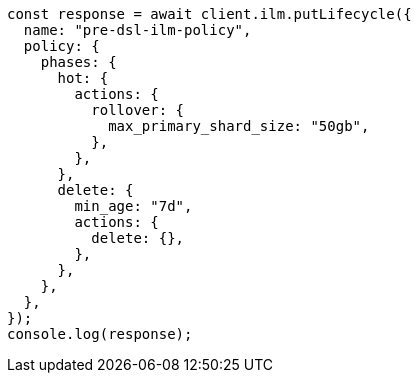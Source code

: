 // This file is autogenerated, DO NOT EDIT
// Use `node scripts/generate-docs-examples.js` to generate the docs examples

[source, js]
----
const response = await client.ilm.putLifecycle({
  name: "pre-dsl-ilm-policy",
  policy: {
    phases: {
      hot: {
        actions: {
          rollover: {
            max_primary_shard_size: "50gb",
          },
        },
      },
      delete: {
        min_age: "7d",
        actions: {
          delete: {},
        },
      },
    },
  },
});
console.log(response);
----
